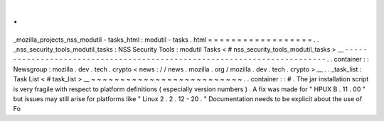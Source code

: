 .
.
_mozilla_projects_nss_modutil
-
tasks_html
:
modutil
-
tasks
.
html
=
=
=
=
=
=
=
=
=
=
=
=
=
=
=
=
=
=
.
.
_nss_security_tools_modutil_tasks
:
NSS
Security
Tools
:
modutil
Tasks
<
#
nss_security_tools_modutil_tasks
>
__
-
-
-
-
-
-
-
-
-
-
-
-
-
-
-
-
-
-
-
-
-
-
-
-
-
-
-
-
-
-
-
-
-
-
-
-
-
-
-
-
-
-
-
-
-
-
-
-
-
-
-
-
-
-
-
-
-
-
-
-
-
-
-
-
-
-
-
-
-
-
-
-
-
.
.
container
:
:
Newsgroup
:
mozilla
.
dev
.
tech
.
crypto
<
news
:
/
/
news
.
mozilla
.
org
/
mozilla
.
dev
.
tech
.
crypto
>
__
.
.
_task_list
:
Task
List
<
#
task_list
>
__
~
~
~
~
~
~
~
~
~
~
~
~
~
~
~
~
~
~
~
~
~
~
~
~
~
~
.
.
container
:
:
#
.
The
jar
installation
script
is
very
fragile
with
respect
to
platform
definitions
(
especially
version
numbers
)
.
A
fix
was
made
for
"
HPUX
B
.
11
.
00
"
but
issues
may
still
arise
for
platforms
like
"
Linux
2
.
2
.
12
-
20
.
"
Documentation
needs
to
be
explicit
about
the
use
of
Fo
